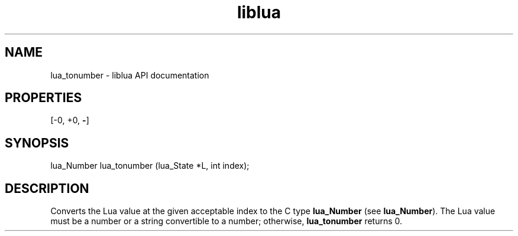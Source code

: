 .TH "liblua" "3" "Jan 25, 2016" "5.1.5" "lua API documentation"
.SH NAME
lua_tonumber - liblua API documentation

.SH PROPERTIES
[-0, +0, \fB-\fP]
.SH SYNOPSIS
lua_Number lua_tonumber (lua_State *L, int index);

.SH DESCRIPTION

.sp
Converts the Lua value at the given acceptable index
to the C type \fBlua_Number\fP (see \fBlua_Number\fP).
The Lua value must be a number or a string convertible to a number;
otherwise, \fBlua_tonumber\fP returns 0.